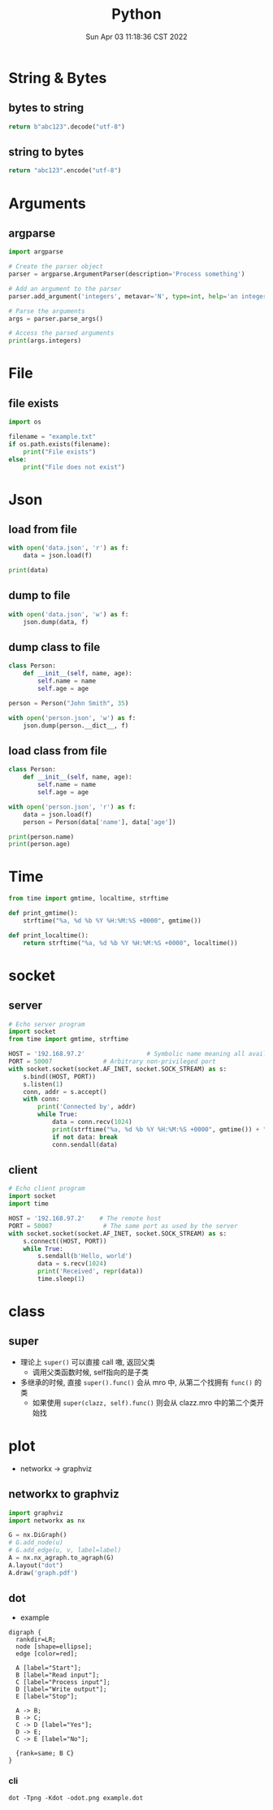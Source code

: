 #+TITLE: Python
#+date: Sun Apr 03 11:18:36 CST 2022
#+categories[]: programming_languages
#+tags[]: python
#+summary: Python


* String & Bytes
** bytes to string
#+begin_src python
return b"abc123".decode("utf-8")
#+end_src

#+RESULTS:
: abc123
** string to bytes
#+begin_src python
return "abc123".encode("utf-8")
#+end_src

#+RESULTS:
: b'abc123'

* Arguments

** argparse
#+begin_src python
import argparse

# Create the parser object
parser = argparse.ArgumentParser(description='Process something')

# Add an argument to the parser
parser.add_argument('integers', metavar='N', type=int, help='an integer to be processed')

# Parse the arguments
args = parser.parse_args()

# Access the parsed arguments
print(args.integers)
#+end_src


* File

** file exists
#+begin_src python
import os

filename = "example.txt"
if os.path.exists(filename):
    print("File exists")
else:
    print("File does not exist")
#+end_src

* Json

** load from file
#+begin_src python
with open('data.json', 'r') as f:
    data = json.load(f)

print(data)
#+end_src

** dump to file

#+begin_src python
with open('data.json', 'w') as f:
    json.dump(data, f)
#+end_src


** dump class to file
#+begin_src python
class Person:
    def __init__(self, name, age):
        self.name = name
        self.age = age

person = Person("John Smith", 35)

with open('person.json', 'w') as f:
    json.dump(person.__dict__, f)
#+end_src


** load class from file

#+begin_src python
class Person:
    def __init__(self, name, age):
        self.name = name
        self.age = age

with open('person.json', 'r') as f:
    data = json.load(f)
    person = Person(data['name'], data['age'])

print(person.name)
print(person.age)
#+end_src

* Time
#+begin_src python
from time import gmtime, localtime, strftime

def print_gmtime():
    strftime("%a, %d %b %Y %H:%M:%S +0000", gmtime())

def print_localtime():
    return strftime("%a, %d %b %Y %H:%M:%S +0000", localtime())
#+end_src

#+RESULTS:
: None

* socket

** server
#+begin_src python
# Echo server program
import socket
from time import gmtime, strftime

HOST = '192.168.97.2'                 # Symbolic name meaning all available interfaces
PORT = 50007              # Arbitrary non-privileged port
with socket.socket(socket.AF_INET, socket.SOCK_STREAM) as s:
    s.bind((HOST, PORT))
    s.listen(1)
    conn, addr = s.accept()
    with conn:
        print('Connected by', addr)
        while True:
            data = conn.recv(1024)
            print(strftime("%a, %d %b %Y %H:%M:%S +0000", gmtime()) + "receive: " + str(data))
            if not data: break
            conn.sendall(data)
#+end_src

** client
#+begin_src python
# Echo client program
import socket
import time

HOST = '192.168.97.2'    # The remote host
PORT = 50007              # The same port as used by the server
with socket.socket(socket.AF_INET, socket.SOCK_STREAM) as s:
    s.connect((HOST, PORT))
    while True:
        s.sendall(b'Hello, world')
        data = s.recv(1024)
        print('Received', repr(data))
        time.sleep(1)
#+end_src

* class
** super
 + 理论上 =super()= 可以直接 call 嗷, 返回父类
   - 调用父类函数时候, self指向的是子类

 + 多继承的时候, 直接 =super().func()= 会从 mro 中, 从第二个找拥有 =func()= 的类
   - 如果使用 =super(clazz, self).func()= 则会从 clazz.mro 中的第二个类开始找

* plot

- networkx \rightarrow graphviz

** networkx to graphviz

#+begin_src python
import graphviz
import networkx as nx

G = nx.DiGraph()
# G.add_node(u)
# G.add_edge(u, v, label=label)
A = nx.nx_agraph.to_agraph(G)
A.layout("dot")
A.draw('graph.pdf')
#+end_src

** dot
- example
#+begin_src example
digraph {
  rankdir=LR;
  node [shape=ellipse];
  edge [color=red];

  A [label="Start"];
  B [label="Read input"];
  C [label="Process input"];
  D [label="Write output"];
  E [label="Stop"];

  A -> B;
  B -> C;
  C -> D [label="Yes"];
  D -> E;
  C -> E [label="No"];

  {rank=same; B C}
}
#+end_src


*** cli
#+begin_src shell
dot -Tpng -Kdot -odot.png example.dot
#+end_src

